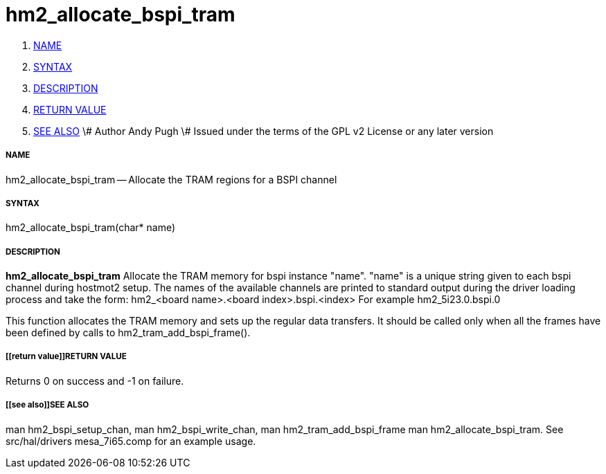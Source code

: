hm2_allocate_bspi_tram
======================

. <<name,NAME>>
. <<syntax,SYNTAX>>
. <<description,DESCRIPTION>>
. <<return value,RETURN VALUE>>
. <<see also,SEE ALSO>>
\# Author Andy Pugh
\# Issued under the terms of the GPL v2 License or any later version



===== [[name]]NAME

hm2_allocate_bspi_tram -- Allocate the TRAM regions for a BSPI channel



===== [[syntax]]SYNTAX
hm2_allocate_bspi_tram(char* name)



===== [[description]]DESCRIPTION
**hm2_allocate_bspi_tram** Allocate the TRAM memory for bspi instance "name". 
"name" is a unique string given to each bspi channel during hostmot2 setup. 
The names of the available channels are printed to standard output during the 
driver loading process and take the form:
hm2_<board name>.<board index>.bspi.<index> For example hm2_5i23.0.bspi.0

This function allocates the TRAM memory and sets up the regular data transfers. 
It should be called only when all the frames have been defined by calls to 
hm2_tram_add_bspi_frame(). 



===== [[return value]]RETURN VALUE
Returns 0 on success and -1 on failure.



===== [[see also]]SEE ALSO
man hm2_bspi_setup_chan, man hm2_bspi_write_chan, man hm2_tram_add_bspi_frame
man hm2_allocate_bspi_tram.
See src/hal/drivers mesa_7i65.comp for an example usage.
